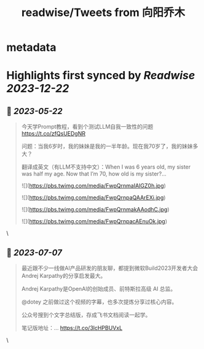 :PROPERTIES:
:title: readwise/Tweets from 向阳乔木
:END:


* metadata
:PROPERTIES:
:author: [[vista8 on Twitter]]
:full-title: "Tweets from 向阳乔木"
:category: [[tweets]]
:url: https://twitter.com/vista8
:image-url: https://pbs.twimg.com/profile_images/28889602/20070314_b0295ade0c516903fd31D3r1hlye1a1Q.jpg
:END:

* Highlights first synced by [[Readwise]] [[2023-12-22]]
** 📌 [[2023-05-22]]
#+BEGIN_QUOTE
今天学Prompt教程，看到个测试LLM自我一致性的问题
https://t.co/zfQsUEDgNR

问题：当我6岁时，我的妹妹是我的一半年龄。现在我70岁了，我的妹妹多大？

翻译成英文（有LLM不支持中文）：When I was 6 years old, my sister was half my age. Now that I’m 70, how old is my sister?… 

![](https://pbs.twimg.com/media/FwpQrnmaIAIGZ0h.jpg) 

![](https://pbs.twimg.com/media/FwpQrnpaQAArEXi.jpg) 

![](https://pbs.twimg.com/media/FwpQrnmakAAodhC.jpg) 

![](https://pbs.twimg.com/media/FwpQrnpacAEnuOk.jpg) 
#+END_QUOTE\
** 📌 [[2023-07-07]]
#+BEGIN_QUOTE
最近跟不少一线做AI产品研发的朋友聊，都提到微软Build2023开发者大会Andrej Karpathy的分享启发最大。

Andrej Karpathy是OpenAI的创始成员、前特斯拉高级 AI 总监。

@dotey 之前做过这个视频的字幕，也多次提炼分享过核心内容。

公众号搜到个文字总结版，存成飞书文档阅读一起学。

笔记版地址：… https://t.co/3lcHPBUVxL 
#+END_QUOTE\